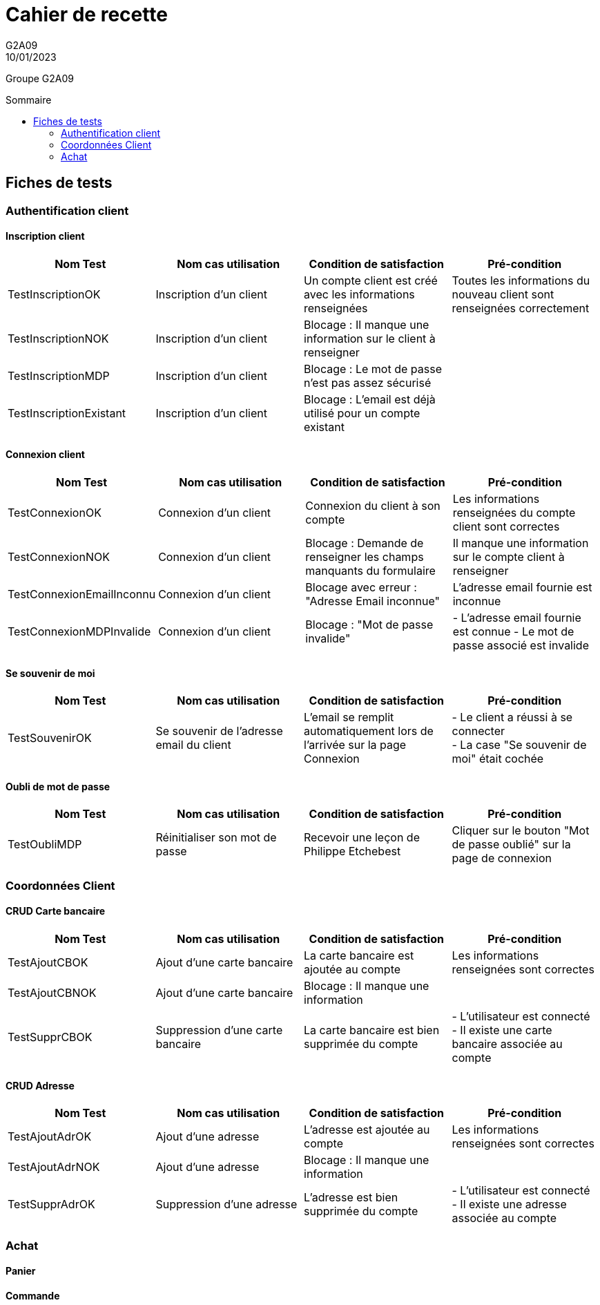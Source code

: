 = Cahier de recette
G2A09
10/01/2023
:toc: preamble
:toc-title: Sommaire
:nofooter:

Groupe G2A09

<<<

== Fiches de tests

=== Authentification client

==== Inscription client

|===
| Nom Test | Nom cas utilisation | Condition de satisfaction | Pré-condition

| TestInscriptionOK
| Inscription d'un client
| Un compte client est créé avec les informations renseignées
| Toutes les informations du nouveau client sont renseignées correctement

| TestInscriptionNOK
| Inscription d'un client
| Blocage : Il manque une information sur le client à renseigner
|

| TestInscriptionMDP
| Inscription d'un client
| Blocage : Le mot de passe n'est pas assez sécurisé
|

| TestInscriptionExistant
| Inscription d'un client
| Blocage : L'email est déjà utilisé pour un compte existant
|
|===

==== Connexion client

|===
| Nom Test | Nom cas utilisation | Condition de satisfaction | Pré-condition

| TestConnexionOK
| Connexion d'un client
| Connexion du client à son compte
| Les informations renseignées du compte client sont correctes

| TestConnexionNOK
| Connexion d'un client
| Blocage : Demande de renseigner les champs manquants du formulaire
| Il manque une information sur le compte client à renseigner

| TestConnexionEmailInconnu
| Connexion d'un client
| Blocage avec erreur : "Adresse Email inconnue"
| L'adresse email fournie est inconnue

| TestConnexionMDPInvalide
| Connexion d'un client
| Blocage : "Mot de passe invalide"
| - L'adresse email fournie est connue
  - Le mot de passe associé est invalide
|===

==== Se souvenir de moi

|===
| Nom Test | Nom cas utilisation | Condition de satisfaction | Pré-condition

| TestSouvenirOK
| Se souvenir de l'adresse email du client
| L'email se remplit automatiquement lors de l'arrivée sur la page Connexion
| - Le client a réussi à se connecter +
  - La case "Se souvenir de moi" était cochée

|===

==== Oubli de mot de passe

|===
| Nom Test | Nom cas utilisation | Condition de satisfaction | Pré-condition

| TestOubliMDP
| Réinitialiser son mot de passe
| Recevoir une leçon de Philippe Etchebest
| Cliquer sur le bouton "Mot de passe oublié" sur la page de connexion
|===

=== Coordonnées Client

==== CRUD Carte bancaire

|===
| Nom Test | Nom cas utilisation | Condition de satisfaction | Pré-condition

| TestAjoutCBOK
| Ajout d'une carte bancaire
| La carte bancaire est ajoutée au compte
| Les informations renseignées sont correctes

| TestAjoutCBNOK
| Ajout d'une carte bancaire
| Blocage : Il manque une information
| 

| TestSupprCBOK
| Suppression d'une carte bancaire
| La carte bancaire est bien supprimée du compte
| - L'utilisateur est connecté
  - Il existe une carte bancaire associée au compte
|===

==== CRUD Adresse

|===
| Nom Test | Nom cas utilisation | Condition de satisfaction | Pré-condition

| TestAjoutAdrOK
| Ajout d'une adresse
| L'adresse est ajoutée au compte
| Les informations renseignées sont correctes

| TestAjoutAdrNOK
| Ajout d'une adresse
| Blocage : Il manque une information
| 

| TestSupprAdrOK
| Suppression d'une adresse
| L'adresse est bien supprimée du compte
| - L'utilisateur est connecté
  - Il existe une adresse associée au compte
|===

=== Achat

==== Panier

==== Commande

